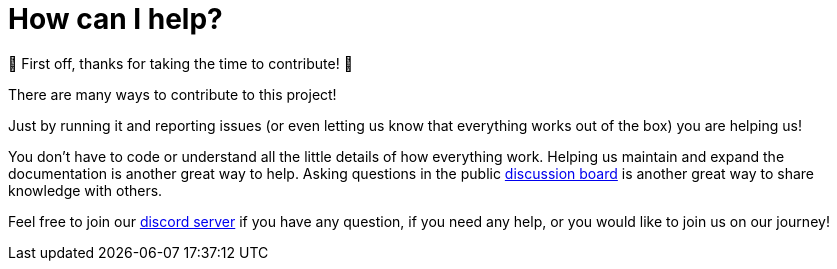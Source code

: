 = How can I help?

🎉 First off, thanks for taking the time to contribute! 🎉

There are many ways to contribute to this project!

Just by running it and reporting issues (or even letting us know that everything works out of the box) you are helping us!

You don't have to code or understand all the little details of how everything work. Helping us maintain and expand the documentation is another great way to help. Asking questions in the public https://github.com/games-on-whales/gow/discussions[discussion board] is another great way to share knowledge with others.

Feel free to join our https://discord.gg/kRGUDHNHt2[discord server] if you have any question, if you need any help, or you would like to join us on our journey!